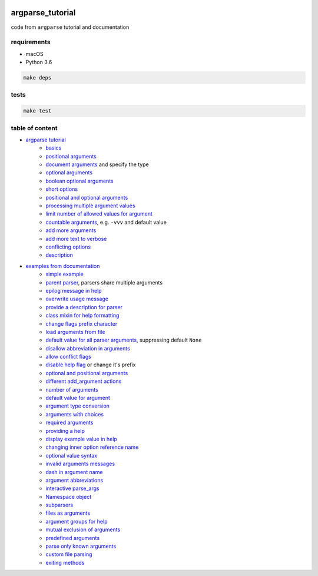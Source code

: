 .. image:: https://requires.io/github/lancelote/argparse_tutorial/requirements.svg?branch=master
    :target: https://requires.io/github/lancelote/argparse_tutorial/requirements/?branch=master

.. image:: https://travis-ci.org/lancelote/argparse_tutorial.svg?branch=master
    :target: https://travis-ci.org/lancelote/argparse_tutorial

argparse_tutorial
=================

code from ``argparse`` tutorial and documentation

requirements
------------

- macOS
- Python 3.6

.. code::

    make deps

tests
-----

.. code::

    make test

table of content
----------------

- `argparse tutorial`_
    - `basics`_
    - `positional arguments`_
    - `document arguments`_ and specify the type
    - `optional arguments`_
    - `boolean optional arguments`_
    - `short options`_
    - `positional and optional arguments`_
    - `processing multiple argument values`_
    - `limit number of allowed values for argument`_
    - `countable arguments`_, e.g. ``-vvv`` and default value
    - `add more arguments`_
    - `add more text to verbose`_
    - `conflicting options`_
    - `description`_
- `examples from documentation`_
    - `simple example`_
    - `parent parser`_, parsers share multiple arguments
    - `epilog message in help`_
    - `overwrite usage message`_
    - `provide a description for parser`_
    - `class mixin for help formatting`_
    - `change flags prefix character`_
    - `load arguments from file`_
    - `default value for all parser arguments`_, suppressing default ``None``
    - `disallow abbreviation in arguments`_
    - `allow conflict flags`_
    - `disable help flag`_ or change it's prefix
    - `optional and positional arguments`_
    - `different add_argument actions`_
    - `number of arguments`_
    - `default value for argument`_
    - `argument type conversion`_
    - `arguments with choices`_
    - `required arguments`_
    - `providing a help`_
    - `display example value in help`_
    - `changing inner option reference name`_
    - `optional value syntax`_
    - `invalid arguments messages`_
    - `dash in argument name`_
    - `argument abbreviations`_
    - `interactive parse_args`_
    - `Namespace object`_
    - `subparsers`_
    - `files as arguments`_
    - `argument groups for help`_
    - `mutual exclusion of arguments`_
    - `predefined arguments`_
    - `parse only known arguments`_
    - `custom file parsing`_
    - `exiting methods`_

.. _argparse tutorial: https://docs.python.org/3/howto/argparse.html
.. _basics: tutorial/basics.py
.. _positional arguments: tutorial/positional_arguments.py
.. _document arguments: tutorial/document_arguments.py
.. _optional arguments: tutorial/optional_arguments.py
.. _boolean optional arguments: tutorial/optional_arguments.py
.. _short options: tutorial/short_options.py
.. _positional and optional arguments: tutorial/positional_and_optional.py
.. _processing multiple argument values: tutorial/process_different_arg_values.py
.. _limit number of allowed values for argument: tutorial/strict_set_of_args_values.py
.. _countable arguments: tutorial/countable_arguments.py
.. _add more arguments: tutorial/more_arguments.py
.. _add more text to verbose: tutorial/more_verbose_text.py
.. _conflicting options: tutorial/conflicting_options.py
.. _description: tutorial/description.py
.. _examples from documentation: https://docs.python.org/3/library/argparse.html
.. _simple example: documentation/simple_example.py
.. _parent parser: documentation/parents.py
.. _epilog message in help: documentation/epilog.py
.. _overwrite usage message: documentation/usage.py
.. _provide a description for parser: documentation/parser_description.py
.. _class mixin for help formatting: documentation/formatter_class.py
.. _change flags prefix character: documentation/prefix_chars.py
.. _load arguments from file: documentation/fromfile_prefix_chars.py
.. _default value for all parser arguments: documentation/argument_default.py
.. _disallow abbreviation in arguments: documentation/allow_abbrev.py
.. _allow conflict flags: documentation/conflict_handler.py
.. _disable help flag: documentation/add_help.py
.. _optional and positional arguments: documentation/name_or_flags.py
.. _different add_argument actions: documentation/action.py
.. _number of arguments: documentation/nargs.py
.. _default value for argument: documentation/default.py
.. _argument type conversion: documentation/convert_type.py
.. _arguments with choices: documentation/choices.py
.. _required arguments: documentation/required.py
.. _providing a help: documentation/help.py
.. _display example value in help: documentation/metavar.py
.. _changing inner option reference name: documentation/dest.py
.. _optional value syntax: documentation/optional.py
.. _invalid arguments messages: documentation/invalid.py
.. _dash in argument name: documentation/dash.py
.. _argument abbreviations: documentation/abbreviations.py
.. _interactive parse_args: documentation/parse_args.py
.. _Namespace object: documentation/namespace.py
.. _subparsers: documentation/subparsers.py
.. _files as arguments: documentation/files.py
.. _argument groups for help: documentation/groups.py
.. _mutual exclusion of arguments: documentation/mutual_exclusion.py
.. _predefined arguments: documentation/predefined.py
.. _parse only known arguments: documentation/known.py
.. _custom file parsing: documentation/custom_file_parsing.py
.. _exiting methods: documentation/exit.py
